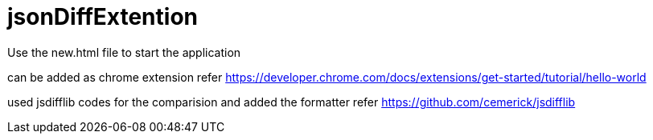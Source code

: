 # jsonDiffExtention
Use the new.html file to start the application

can be added as chrome extension
refer https://developer.chrome.com/docs/extensions/get-started/tutorial/hello-world

used jsdifflib codes for the comparision and added the formatter
refer https://github.com/cemerick/jsdifflib

